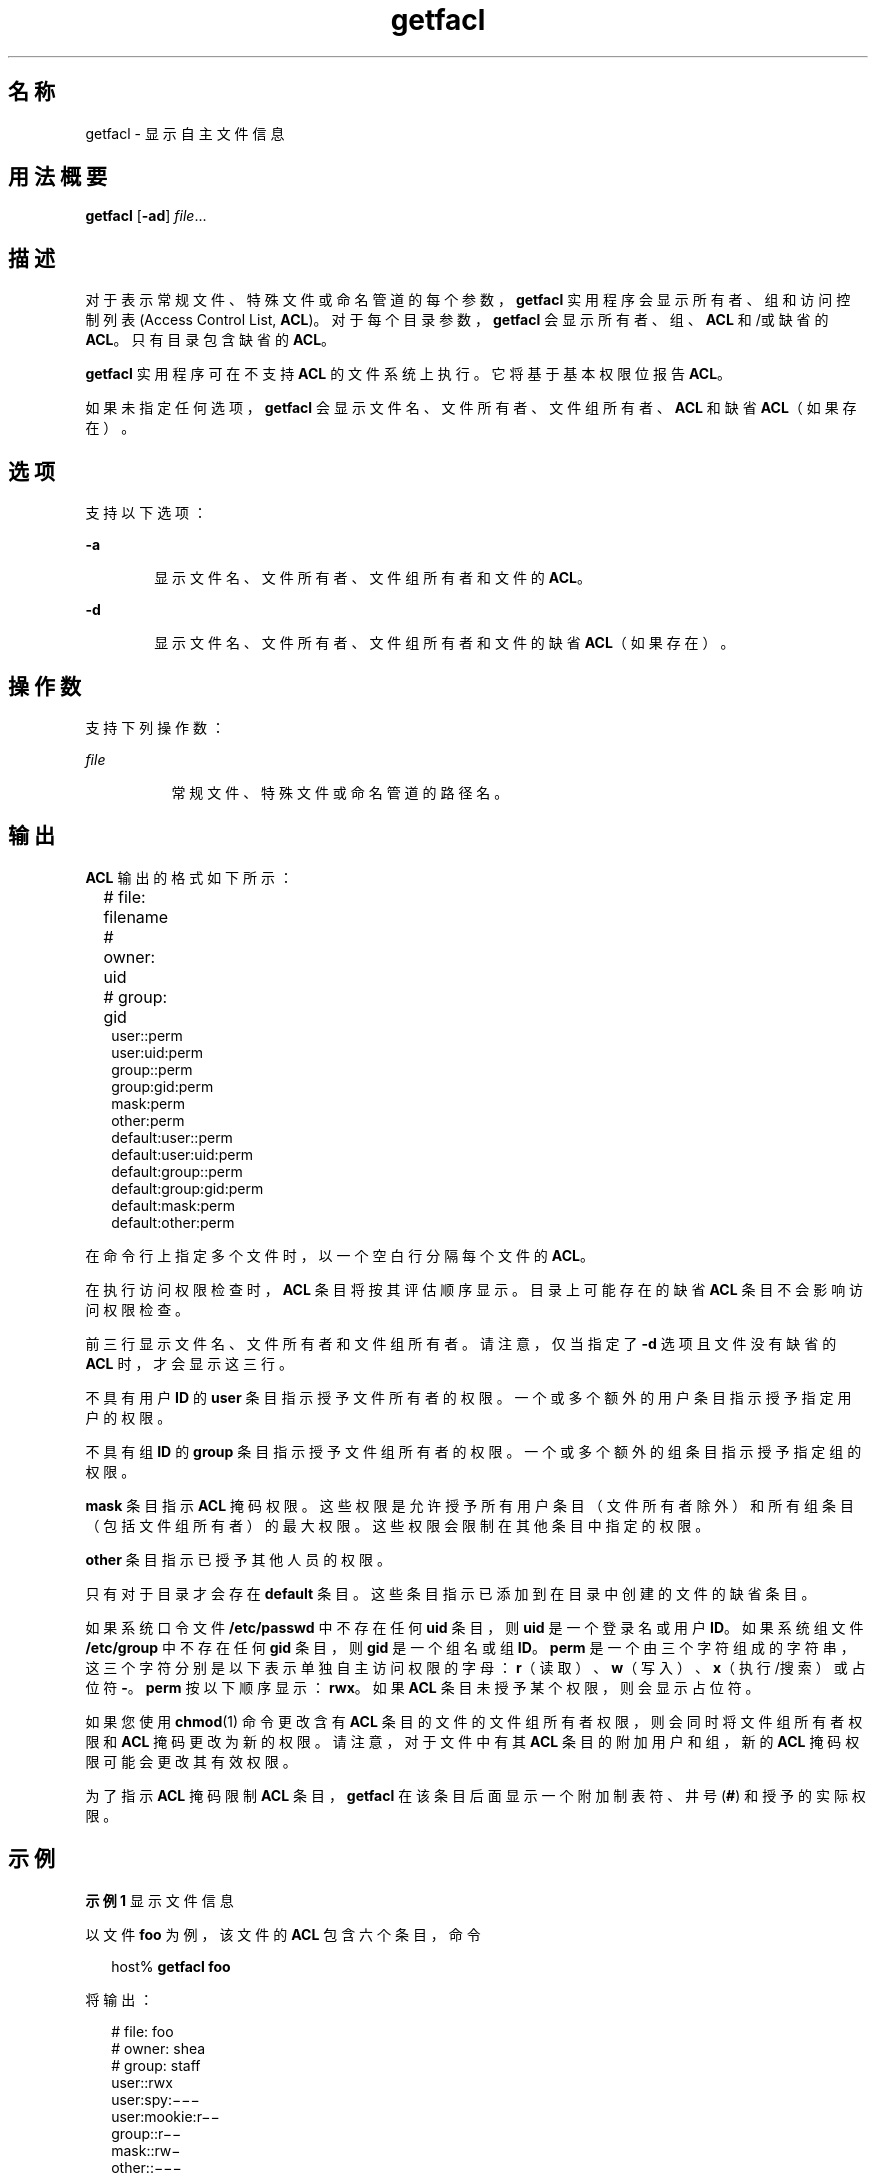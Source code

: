 '\" te
.\" \&.Copyright (c) 2002, Sun Microsystems, Inc. All Rights Reserved
.TH getfacl 1 "1994 年 11 月 5 日" "SunOS 5.11" "用户命令"
.SH 名称
getfacl \- 显示自主文件信息
.SH 用法概要
.LP
.nf
\fBgetfacl\fR [\fB-ad\fR] \fIfile\fR...
.fi

.SH 描述
.sp
.LP
对于表示常规文件、特殊文件或命名管道的每个参数，\fBgetfacl\fR 实用程序会显示所有者、组和访问控制列表 (Access Control List, \fBACL\fR)。对于每个目录参数，\fBgetfacl\fR 会显示所有者、组、\fBACL\fR 和/或缺省的 \fBACL\fR。只有目录包含缺省的 \fBACL\fR。
.sp
.LP
\fBgetfacl\fR 实用程序可在不支持 \fBACL\fR 的文件系统上执行。它将基于基本权限位报告 \fBACL\fR。
.sp
.LP
如果未指定任何选项，\fBgetfacl\fR 会显示文件名、文件所有者、文件组所有者、\fBACL\fR 和缺省 \fBACL\fR（如果存在）。
.SH 选项
.sp
.LP
支持以下选项：
.sp
.ne 2
.mk
.na
\fB\fB-a\fR\fR
.ad
.RS 6n
.rt  
显示文件名、文件所有者、文件组所有者和文件的 \fBACL\fR。
.RE

.sp
.ne 2
.mk
.na
\fB\fB-d\fR\fR
.ad
.RS 6n
.rt  
显示文件名、文件所有者、文件组所有者和文件的缺省 \fBACL\fR（如果存在）。
.RE

.SH 操作数
.sp
.LP
支持下列操作数：
.sp
.ne 2
.mk
.na
\fB\fIfile\fR\fR
.ad
.RS 8n
.rt  
常规文件、特殊文件或命名管道的路径名。
.RE

.SH 输出
.sp
.LP
\fBACL\fR 输出的格式如下所示：
.sp
.in +2
.nf
# file: filename	
# owner: uid	
# group: gid	
user::perm	
user:uid:perm	
group::perm	
group:gid:perm	
mask:perm	
other:perm	
default:user::perm	
default:user:uid:perm	
default:group::perm	
default:group:gid:perm	
default:mask:perm	
default:other:perm
.fi
.in -2
.sp

.sp
.LP
在命令行上指定多个文件时，以一个空白行分隔每个文件的 \fBACL\fR。
.sp
.LP
在执行访问权限检查时，\fBACL\fR 条目将按其评估顺序显示。目录上可能存在的缺省 \fBACL\fR 条目不会影响访问权限检查。
.sp
.LP
前三行显示文件名、文件所有者和文件组所有者。请注意，仅当指定了 \fB-d\fR 选项且文件没有缺省的 \fBACL\fR 时，才会显示这三行。
.sp
.LP
不具有用户 \fBID\fR 的 \fBuser\fR 条目指示授予文件所有者的权限。一个或多个额外的用户条目指示授予指定用户的权限。
.sp
.LP
不具有组 \fBID\fR 的 \fBgroup\fR 条目指示授予文件组所有者的权限。一个或多个额外的组条目指示授予指定组的权限。
.sp
.LP
\fBmask\fR 条目指示 \fBACL\fR 掩码权限。这些权限是允许授予所有用户条目（文件所有者除外）和所有组条目（包括文件组所有者）的最大权限。这些权限会限制在其他条目中指定的权限。
.sp
.LP
\fBother\fR 条目指示已授予其他人员的权限。
.sp
.LP
只有对于目录才会存在 \fBdefault\fR 条目。这些条目指示已添加到在目录中创建的文件的缺省条目。
.sp
.LP
如果系统口令文件 \fB/etc/passwd\fR 中不存在任何 \fBuid\fR 条目，则 \fBuid\fR 是一个登录名或用户 \fBID\fR。如果系统组文件 \fB/etc/group\fR 中不存在任何 \fBgid\fR 条目，则 \fBgid\fR 是一个组名或组 \fBID\fR。\fBperm\fR 是一个由三个字符组成的字符串，这三个字符分别是以下表示单独自主访问权限的字母：\fBr\fR（读取）、\fBw\fR（写入）、\fBx\fR（执行/搜索）或占位符 \fB-\fR。\fBperm\fR 按以下顺序显示：\fBrwx\fR。如果 \fBACL\fR 条目未授予某个权限，则会显示占位符。
.sp
.LP
如果您使用 \fBchmod\fR(1) 命令更改含有 \fBACL\fR 条目的文件的文件组所有者权限，则会同时将文件组所有者权限和 \fBACL\fR 掩码更改为新的权限。请注意，对于文件中有其 \fBACL\fR 条目的附加用户和组，新的 \fBACL\fR 掩码权限可能会更改其有效权限。 
.sp
.LP
为了指示 \fBACL\fR 掩码限制 \fBACL\fR 条目，\fBgetfacl\fR 在该条目后面显示一个附加制表符、井号 (\fB#\fR) 和授予的实际权限。
.SH 示例
.LP
\fB示例 1 \fR显示文件信息
.sp
.LP
以文件 \fBfoo\fR 为例，该文件的 \fBACL\fR 包含六个条目，命令

.sp
.in +2
.nf
host% \fBgetfacl foo\fR
.fi
.in -2
.sp

.sp
.LP
将输出：

.sp
.in +2
.nf
# file: foo 
# owner: shea 
# group: staff 
user::rwx 
user:spy:\|\(mi\|\(mi\|\(mi 
user:mookie:r\|\(mi\|\(mi 
group::r\|\(mi\|\(mi 
mask::rw\|\(mi 
other::\|\(mi\|\(mi\|\(mi
.fi
.in -2
.sp

.LP
\fB示例 2 \fR在执行 chmod 命令后显示信息
.sp
.LP
继续使用上例，在 \fBchmod\fR 之后发出了 \fB700 foo\fR：

.sp
.in +2
.nf
host% \fBgetfacl foo\fR
.fi
.in -2
.sp

.sp
.LP
将输出：

.sp
.in +2
.nf
# file: foo
# owner: shea
# group: staff
user::rwx
user:spy:\|\(mi\|\(mi\|\(mi
user:mookie:r\|\(mi\|\(mi     #effective:\|\(mi\|\(mi\|\(mi
group::\|\(mi\|\(mi\|\(mi          
mask::\|\(mi\|\(mi\|\(mi
other::\|\(mi\|\(mi\|\(mi
.fi
.in -2
.sp

.LP
\fB示例 3 \fR当 ACL 包含缺省条目时显示信息
.sp
.LP
以目录 \fBdoo\fR 为例，该目录的 \fBACL\fR 包含缺省条目，命令

.sp
.in +2
.nf
host% \fBgetfacl -d doo\fR
.fi
.in -2
.sp

.sp
.LP
将输出：

.sp
.in +2
.nf
# file: doo
# owner: shea
# group: staff
default:user::rwx
default:user:spy:\|\(mi\|\(mi\|\(mi
default:user:mookie:r\|\(mi\|\(mi
default:group::r\|\(mi\|\(mi
default:mask::\|\(mi\|\(mi\|\(mi
default:other::\|\(mi\|\(mi\|\(mi
.fi
.in -2
.sp

.SH 文件
.sp
.ne 2
.mk
.na
\fB\fB/etc/passwd\fR\fR
.ad
.RS 15n
.rt  
系统口令文件
.RE

.sp
.ne 2
.mk
.na
\fB\fB/etc/group\fR\fR
.ad
.RS 15n
.rt  
组文件
.RE

.SH 属性
.sp
.LP
有关下列属性的说明，请参见 \fBattributes\fR(5)：
.sp

.sp
.TS
tab() box;
cw(2.75i) |cw(2.75i) 
lw(2.75i) |lw(2.75i) 
.
属性类型属性值
_
可用性system/core-os
_
接口稳定性Committed（已确定）
.TE

.SH 另请参见
.sp
.LP
\fBchmod\fR(1)、\fBls\fR(1)、\fBsetfacl\fR(1)、\fBacl\fR(2)、\fBaclsort\fR(3SEC)、\fBgroup\fR(4)、\fBpasswd\fR(4)、\fBattributes\fR(5)
.SH 附注
.sp
.LP
\fBgetfacl\fR 的输出必须处于正确格式，才能作为 \fBsetfacl\fR \fB-f\fR 命令的输入。如果 \fBgetfacl\fR 的输出被重定向到某个文件，则该文件可用作 \fBsetfacl\fR 的输入。这样，用户可以轻松将一个文件的 \fBACL\fR 分配给另一个文件。
